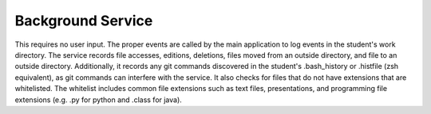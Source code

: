 Background Service
=================

This requires no user input. The proper events are
called by the main application to log events in the
student's work directory. The service records file
accesses, editions, deletions, files moved from an
outside directory, and file to an outside directory.
Additionally, it records any git commands discovered
in the student's .bash_history or .histfile (zsh
equivalent), as git commands can interfere with the
service. It also checks for files that do not have
extensions that are whitelisted. The whitelist
includes common file extensions such as text files,
presentations, and programming file extensions (e.g.
.py for python and .class for java).
